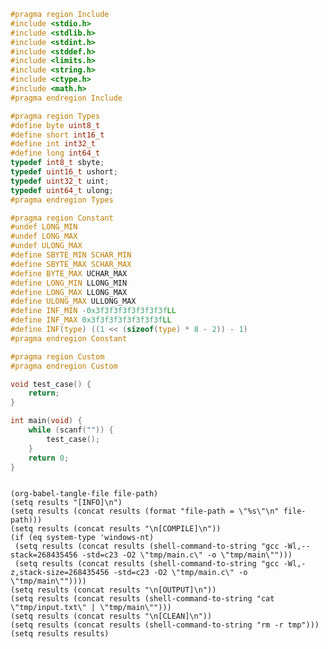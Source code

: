 #+NAME: Code
#+BEGIN_SRC C :tangle tmp/main.c :mkdirp yes
#pragma region Include
#include <stdio.h>
#include <stdlib.h>
#include <stdint.h>
#include <stddef.h>
#include <limits.h>
#include <string.h>
#include <ctype.h>
#include <math.h>
#pragma endregion Include

#pragma region Types
#define byte uint8_t
#define short int16_t
#define int int32_t
#define long int64_t
typedef int8_t sbyte;
typedef uint16_t ushort;
typedef uint32_t uint;
typedef uint64_t ulong;
#pragma endregion Types

#pragma region Constant
#undef LONG_MIN
#undef LONG_MAX
#undef ULONG_MAX
#define SBYTE_MIN SCHAR_MIN
#define SBYTE_MAX SCHAR_MAX
#define BYTE_MAX UCHAR_MAX
#define LONG_MIN LLONG_MIN
#define LONG_MAX LLONG_MAX
#define ULONG_MAX ULLONG_MAX
#define INF_MIN -0x3f3f3f3f3f3f3f3fLL
#define INF_MAX 0x3f3f3f3f3f3f3f3fLL
#define INF(type) ((1 << (sizeof(type) * 8 - 2)) - 1)
#pragma endregion Constant

#pragma region Custom
#pragma endregion Custom

void test_case() {
	return;
}

int main(void) {
	while (scanf("")) {
		test_case();
	}
	return 0;
}
#+END_SRC

#+NAME: Input
#+BEGIN_SRC txt :tangle tmp/input.txt :mkdirp yes

#+END_SRC

#+NAME: Build
#+BEGIN_SRC elisp :async :var file-path=(buffer-file-name)
(org-babel-tangle-file file-path)
(setq results "[INFO]\n")
(setq results (concat results (format "file-path = \"%s\"\n" file-path)))
(setq results (concat results "\n[COMPILE]\n"))
(if (eq system-type 'windows-nt)
 (setq results (concat results (shell-command-to-string "gcc -Wl,--stack=268435456 -std=c23 -O2 \"tmp/main.c\" -o \"tmp/main\"")))
 (setq results (concat results (shell-command-to-string "gcc -Wl,-z,stack-size=268435456 -std=c23 -O2 \"tmp/main.c\" -o \"tmp/main\""))))
(setq results (concat results "\n[OUTPUT]\n"))
(setq results (concat results (shell-command-to-string "cat \"tmp/input.txt\" | \"tmp/main\"")))
(setq results (concat results "\n[CLEAN]\n"))
(setq results (concat results (shell-command-to-string "rm -r tmp")))
(setq results results)
#+END_SRC
